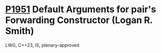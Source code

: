 * [[https://wg21.link/p1951][P1951]] Default Arguments for pair's Forwarding Constructor (Logan R. Smith)
:PROPERTIES:
:CUSTOM_ID: p1951-default-arguments-for-pairs-forwarding-constructor-logan-r.-smith
:END:
LWG, C++23, IS, plenary-approved
